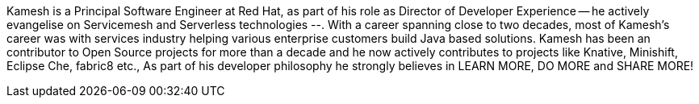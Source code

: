 Kamesh is a Principal Software Engineer at Red Hat, as part of his role as Director of Developer Experience -- he actively evangelise on Servicemesh and Serverless technologies --. With a career spanning close to two decades, most of Kamesh’s career was with services industry helping various enterprise customers build Java based solutions. Kamesh has been an contributor to Open Source projects for more than a decade and he now actively contributes to projects like Knative, Minishift, Eclipse Che, fabric8 etc., As part of his developer philosophy he strongly believes in LEARN MORE, DO MORE and SHARE MORE!
